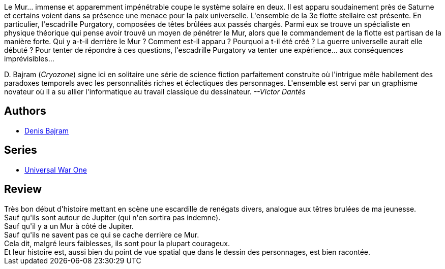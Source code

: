 :jbake-type: post
:jbake-status: published
:jbake-title: La Genèse (Universal War One #1)
:jbake-tags:  combat, near-space, noir, rayon-emprunt, space-opera,_année_2010,_mois_déc.,_note_4,rayon-bd,read
:jbake-date: 2010-12-18
:jbake-depth: ../../
:jbake-uri: goodreads/books/9782849465356.adoc
:jbake-bigImage: https://i.gr-assets.com/images/S/compressed.photo.goodreads.com/books/1332350533l/2913447._SX98_.jpg
:jbake-smallImage: https://i.gr-assets.com/images/S/compressed.photo.goodreads.com/books/1332350533l/2913447._SX50_.jpg
:jbake-source: https://www.goodreads.com/book/show/2913447
:jbake-style: goodreads goodreads-book

++++
<div class="book-description">
Le Mur… immense et apparemment impénétrable coupe le système solaire en deux. Il est apparu soudainement près de Saturne et certains voient dans sa présence une menace pour la paix universelle. L'ensemble de la 3e flotte stellaire est présente. En particulier, l'escadrille Purgatory, composées de têtes brûlées aux passés chargés. Parmi eux se trouve un spécialiste en physique théorique qui pense avoir trouvé un moyen de pénétrer le Mur, alors que le commandement de la flotte est partisan de la manière forte. Qui y a-t-il derrière le Mur ? Comment est-il apparu ? Pourquoi a t-il été créé ? La guerre universelle aurait elle débuté ? Pour tenter de répondre à ces questions, l'escadrille Purgatory va tenter une expérience... aux conséquences imprévisibles... <p> D. Bajram (<i>Cryozone</i>) signe ici en solitaire une série de science fiction parfaitement construite où l'intrigue mêle habilement des paradoxes temporels avec les personnalités riches et éclectiques des personnages. L'ensemble est servi par un graphisme novateur où il a su allier l'informatique au travail classique du dessinateur. <i>--Victor Dantès</i> </p>
</div>
++++


## Authors
* link:../authors/901113.html[Denis Bajram]

## Series
* link:../series/Universal_War_One.html[Universal War One]

## Review

++++
Très bon début d'histoire mettant en scène une escardille de renégats divers, analogue aux têtres brulées de ma jeunesse.<br/>Sauf qu'ils sont autour de Jupiter (qui n'en sortira pas indemne).<br/>Sauf qu'il y a un Mur à côté de Jupiter.<br/>Sauf qu'ils ne savent pas ce qui se cache derrière ce Mur.<br/>Cela dit, malgré leurs faiblesses, ils sont pour la plupart courageux.<br/>Et leur histoire est, aussi bien du point de vue spatial que dans le dessin des personnages, est bien racontée.
++++